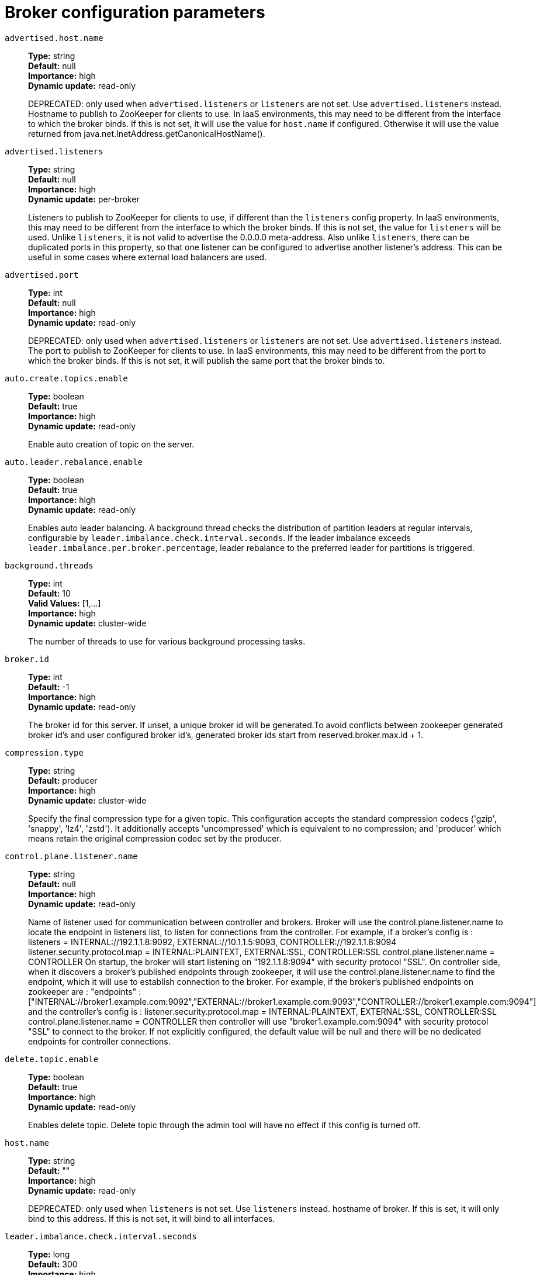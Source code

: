 // Module included in the following assemblies:
//
// assembly-overview.adoc
//
// THIS FILE IS AUTO-GENERATED. DO NOT EDIT BY HAND
// Run "make clean buildall" to regenerate.

[id='broker-configuration-parameters-{context}']
= Broker configuration parameters

`advertised.host.name`::
*Type:* string +
*Default:* null +
*Importance:* high +
*Dynamic update:* read-only +
+
DEPRECATED: only used when `advertised.listeners` or `listeners` are not set. Use `advertised.listeners` instead. 
Hostname to publish to ZooKeeper for clients to use. In IaaS environments, this may need to be different from the interface to which the broker binds. If this is not set, it will use the value for `host.name` if configured. Otherwise it will use the value returned from java.net.InetAddress.getCanonicalHostName().

`advertised.listeners`::
*Type:* string +
*Default:* null +
*Importance:* high +
*Dynamic update:* per-broker +
+
Listeners to publish to ZooKeeper for clients to use, if different than the `listeners` config property. In IaaS environments, this may need to be different from the interface to which the broker binds. If this is not set, the value for `listeners` will be used. Unlike `listeners`, it is not valid to advertise the 0.0.0.0 meta-address.
 Also unlike `listeners`, there can be duplicated ports in this property, so that one listener can be configured to advertise another listener's address. This can be useful in some cases where external load balancers are used.

`advertised.port`::
*Type:* int +
*Default:* null +
*Importance:* high +
*Dynamic update:* read-only +
+
DEPRECATED: only used when `advertised.listeners` or `listeners` are not set. Use `advertised.listeners` instead. 
The port to publish to ZooKeeper for clients to use. In IaaS environments, this may need to be different from the port to which the broker binds. If this is not set, it will publish the same port that the broker binds to.

`auto.create.topics.enable`::
*Type:* boolean +
*Default:* true +
*Importance:* high +
*Dynamic update:* read-only +
+
Enable auto creation of topic on the server.

`auto.leader.rebalance.enable`::
*Type:* boolean +
*Default:* true +
*Importance:* high +
*Dynamic update:* read-only +
+
Enables auto leader balancing. A background thread checks the distribution of partition leaders at regular intervals, configurable by `leader.imbalance.check.interval.seconds`. If the leader imbalance exceeds `leader.imbalance.per.broker.percentage`, leader rebalance to the preferred leader for partitions is triggered.

`background.threads`::
*Type:* int +
*Default:* 10 +
*Valid Values:* [1,...] +
*Importance:* high +
*Dynamic update:* cluster-wide +
+
The number of threads to use for various background processing tasks.

`broker.id`::
*Type:* int +
*Default:* -1 +
*Importance:* high +
*Dynamic update:* read-only +
+
The broker id for this server. If unset, a unique broker id will be generated.To avoid conflicts between zookeeper generated broker id's and user configured broker id's, generated broker ids start from reserved.broker.max.id + 1.

`compression.type`::
*Type:* string +
*Default:* producer +
*Importance:* high +
*Dynamic update:* cluster-wide +
+
Specify the final compression type for a given topic. This configuration accepts the standard compression codecs ('gzip', 'snappy', 'lz4', 'zstd'). It additionally accepts 'uncompressed' which is equivalent to no compression; and 'producer' which means retain the original compression codec set by the producer.

`control.plane.listener.name`::
*Type:* string +
*Default:* null +
*Importance:* high +
*Dynamic update:* read-only +
+
Name of listener used for communication between controller and brokers. Broker will use the control.plane.listener.name to locate the endpoint in listeners list, to listen for connections from the controller. For example, if a broker's config is :
listeners = INTERNAL://192.1.1.8:9092, EXTERNAL://10.1.1.5:9093, CONTROLLER://192.1.1.8:9094
listener.security.protocol.map = INTERNAL:PLAINTEXT, EXTERNAL:SSL, CONTROLLER:SSL
control.plane.listener.name = CONTROLLER
On startup, the broker will start listening on "192.1.1.8:9094" with security protocol "SSL".
On controller side, when it discovers a broker's published endpoints through zookeeper, it will use the control.plane.listener.name to find the endpoint, which it will use to establish connection to the broker.
For example, if the broker's published endpoints on zookeeper are :
"endpoints" : ["INTERNAL://broker1.example.com:9092","EXTERNAL://broker1.example.com:9093","CONTROLLER://broker1.example.com:9094"]
 and the controller's config is :
listener.security.protocol.map = INTERNAL:PLAINTEXT, EXTERNAL:SSL, CONTROLLER:SSL
control.plane.listener.name = CONTROLLER
then controller will use "broker1.example.com:9094" with security protocol "SSL" to connect to the broker.
If not explicitly configured, the default value will be null and there will be no dedicated endpoints for controller connections.

`delete.topic.enable`::
*Type:* boolean +
*Default:* true +
*Importance:* high +
*Dynamic update:* read-only +
+
Enables delete topic. Delete topic through the admin tool will have no effect if this config is turned off.

`host.name`::
*Type:* string +
*Default:* "" +
*Importance:* high +
*Dynamic update:* read-only +
+
DEPRECATED: only used when `listeners` is not set. Use `listeners` instead. 
hostname of broker. If this is set, it will only bind to this address. If this is not set, it will bind to all interfaces.

`leader.imbalance.check.interval.seconds`::
*Type:* long +
*Default:* 300 +
*Importance:* high +
*Dynamic update:* read-only +
+
The frequency with which the partition rebalance check is triggered by the controller.

`leader.imbalance.per.broker.percentage`::
*Type:* int +
*Default:* 10 +
*Importance:* high +
*Dynamic update:* read-only +
+
The ratio of leader imbalance allowed per broker. The controller would trigger a leader balance if it goes above this value per broker. The value is specified in percentage.

`listeners`::
*Type:* string +
*Default:* null +
*Importance:* high +
*Dynamic update:* per-broker +
+
Listener List - Comma-separated list of URIs we will listen on and the listener names. If the listener name is not a security protocol, `listener.security.protocol.map` must also be set.
 Listener names and port numbers must be unique.
 Specify hostname as 0.0.0.0 to bind to all interfaces.
 Leave hostname empty to bind to default interface.
 Examples of legal listener lists:
 PLAINTEXT://myhost:9092,SSL://:9091
 CLIENT://0.0.0.0:9092,REPLICATION://localhost:9093.

`log.dir`::
*Type:* string +
*Default:* /tmp/kafka-logs +
*Importance:* high +
*Dynamic update:* read-only +
+
The directory in which the log data is kept (supplemental for log.dirs property).

`log.dirs`::
*Type:* string +
*Default:* null +
*Importance:* high +
*Dynamic update:* read-only +
+
The directories in which the log data is kept. If not set, the value in log.dir is used.

`log.flush.interval.messages`::
*Type:* long +
*Default:* 9223372036854775807 +
*Valid Values:* [1,...] +
*Importance:* high +
*Dynamic update:* cluster-wide +
+
The number of messages accumulated on a log partition before messages are flushed to disk.

`log.flush.interval.ms`::
*Type:* long +
*Default:* null +
*Importance:* high +
*Dynamic update:* cluster-wide +
+
The maximum time in ms that a message in any topic is kept in memory before flushed to disk. If not set, the value in log.flush.scheduler.interval.ms is used.

`log.flush.offset.checkpoint.interval.ms`::
*Type:* int +
*Default:* 60000 (1 minute) +
*Valid Values:* [0,...] +
*Importance:* high +
*Dynamic update:* read-only +
+
The frequency with which we update the persistent record of the last flush which acts as the log recovery point.

`log.flush.scheduler.interval.ms`::
*Type:* long +
*Default:* 9223372036854775807 +
*Importance:* high +
*Dynamic update:* read-only +
+
The frequency in ms that the log flusher checks whether any log needs to be flushed to disk.

`log.flush.start.offset.checkpoint.interval.ms`::
*Type:* int +
*Default:* 60000 (1 minute) +
*Valid Values:* [0,...] +
*Importance:* high +
*Dynamic update:* read-only +
+
The frequency with which we update the persistent record of log start offset.

`log.retention.bytes`::
*Type:* long +
*Default:* -1 +
*Importance:* high +
*Dynamic update:* cluster-wide +
+
The maximum size of the log before deleting it.

`log.retention.hours`::
*Type:* int +
*Default:* 168 +
*Importance:* high +
*Dynamic update:* read-only +
+
The number of hours to keep a log file before deleting it (in hours), tertiary to log.retention.ms property.

`log.retention.minutes`::
*Type:* int +
*Default:* null +
*Importance:* high +
*Dynamic update:* read-only +
+
The number of minutes to keep a log file before deleting it (in minutes), secondary to log.retention.ms property. If not set, the value in log.retention.hours is used.

`log.retention.ms`::
*Type:* long +
*Default:* null +
*Importance:* high +
*Dynamic update:* cluster-wide +
+
The number of milliseconds to keep a log file before deleting it (in milliseconds), If not set, the value in log.retention.minutes is used. If set to -1, no time limit is applied.

`log.roll.hours`::
*Type:* int +
*Default:* 168 +
*Valid Values:* [1,...] +
*Importance:* high +
*Dynamic update:* read-only +
+
The maximum time before a new log segment is rolled out (in hours), secondary to log.roll.ms property.

`log.roll.jitter.hours`::
*Type:* int +
*Default:* 0 +
*Valid Values:* [0,...] +
*Importance:* high +
*Dynamic update:* read-only +
+
The maximum jitter to subtract from logRollTimeMillis (in hours), secondary to log.roll.jitter.ms property.

`log.roll.jitter.ms`::
*Type:* long +
*Default:* null +
*Importance:* high +
*Dynamic update:* cluster-wide +
+
The maximum jitter to subtract from logRollTimeMillis (in milliseconds). If not set, the value in log.roll.jitter.hours is used.

`log.roll.ms`::
*Type:* long +
*Default:* null +
*Importance:* high +
*Dynamic update:* cluster-wide +
+
The maximum time before a new log segment is rolled out (in milliseconds). If not set, the value in log.roll.hours is used.

`log.segment.bytes`::
*Type:* int +
*Default:* 1073741824 (1 gibibyte) +
*Valid Values:* [14,...] +
*Importance:* high +
*Dynamic update:* cluster-wide +
+
The maximum size of a single log file.

`log.segment.delete.delay.ms`::
*Type:* long +
*Default:* 60000 (1 minute) +
*Valid Values:* [0,...] +
*Importance:* high +
*Dynamic update:* cluster-wide +
+
The amount of time to wait before deleting a file from the filesystem.

`message.max.bytes`::
*Type:* int +
*Default:* 1048588 +
*Valid Values:* [0,...] +
*Importance:* high +
*Dynamic update:* cluster-wide +
+
The largest record batch size allowed by Kafka (after compression if compression is enabled). If this is increased and there are consumers older than 0.10.2, the consumers' fetch size must also be increased so that they can fetch record batches this large. In the latest message format version, records are always grouped into batches for efficiency. In previous message format versions, uncompressed records are not grouped into batches and this limit only applies to a single record in that case.This can be set per topic with the topic level `max.message.bytes` config.

`min.insync.replicas`::
*Type:* int +
*Default:* 1 +
*Valid Values:* [1,...] +
*Importance:* high +
*Dynamic update:* cluster-wide +
+
When a producer sets acks to "all" (or "-1"), min.insync.replicas specifies the minimum number of replicas that must acknowledge a write for the write to be considered successful. If this minimum cannot be met, then the producer will raise an exception (either NotEnoughReplicas or NotEnoughReplicasAfterAppend).
When used together, min.insync.replicas and acks allow you to enforce greater durability guarantees. A typical scenario would be to create a topic with a replication factor of 3, set min.insync.replicas to 2, and produce with acks of "all". This will ensure that the producer raises an exception if a majority of replicas do not receive a write.

`num.io.threads`::
*Type:* int +
*Default:* 8 +
*Valid Values:* [1,...] +
*Importance:* high +
*Dynamic update:* cluster-wide +
+
The number of threads that the server uses for processing requests, which may include disk I/O.

`num.network.threads`::
*Type:* int +
*Default:* 3 +
*Valid Values:* [1,...] +
*Importance:* high +
*Dynamic update:* cluster-wide +
+
The number of threads that the server uses for receiving requests from the network and sending responses to the network.

`num.recovery.threads.per.data.dir`::
*Type:* int +
*Default:* 1 +
*Valid Values:* [1,...] +
*Importance:* high +
*Dynamic update:* cluster-wide +
+
The number of threads per data directory to be used for log recovery at startup and flushing at shutdown.

`num.replica.alter.log.dirs.threads`::
*Type:* int +
*Default:* null +
*Importance:* high +
*Dynamic update:* read-only +
+
The number of threads that can move replicas between log directories, which may include disk I/O.

`num.replica.fetchers`::
*Type:* int +
*Default:* 1 +
*Importance:* high +
*Dynamic update:* cluster-wide +
+
Number of fetcher threads used to replicate messages from a source broker. Increasing this value can increase the degree of I/O parallelism in the follower broker.

`offset.metadata.max.bytes`::
*Type:* int +
*Default:* 4096 (4 kibibytes) +
*Importance:* high +
*Dynamic update:* read-only +
+
The maximum size for a metadata entry associated with an offset commit.

`offsets.commit.required.acks`::
*Type:* short +
*Default:* -1 +
*Importance:* high +
*Dynamic update:* read-only +
+
The required acks before the commit can be accepted. In general, the default (-1) should not be overridden.

`offsets.commit.timeout.ms`::
*Type:* int +
*Default:* 5000 (5 seconds) +
*Valid Values:* [1,...] +
*Importance:* high +
*Dynamic update:* read-only +
+
Offset commit will be delayed until all replicas for the offsets topic receive the commit or this timeout is reached. This is similar to the producer request timeout.

`offsets.load.buffer.size`::
*Type:* int +
*Default:* 5242880 +
*Valid Values:* [1,...] +
*Importance:* high +
*Dynamic update:* read-only +
+
Batch size for reading from the offsets segments when loading offsets into the cache (soft-limit, overridden if records are too large).

`offsets.retention.check.interval.ms`::
*Type:* long +
*Default:* 600000 (10 minutes) +
*Valid Values:* [1,...] +
*Importance:* high +
*Dynamic update:* read-only +
+
Frequency at which to check for stale offsets.

`offsets.retention.minutes`::
*Type:* int +
*Default:* 10080 +
*Valid Values:* [1,...] +
*Importance:* high +
*Dynamic update:* read-only +
+
After a consumer group loses all its consumers (i.e. becomes empty) its offsets will be kept for this retention period before getting discarded. For standalone consumers (using manual assignment), offsets will be expired after the time of last commit plus this retention period.

`offsets.topic.compression.codec`::
*Type:* int +
*Default:* 0 +
*Importance:* high +
*Dynamic update:* read-only +
+
Compression codec for the offsets topic - compression may be used to achieve "atomic" commits.

`offsets.topic.num.partitions`::
*Type:* int +
*Default:* 50 +
*Valid Values:* [1,...] +
*Importance:* high +
*Dynamic update:* read-only +
+
The number of partitions for the offset commit topic (should not change after deployment).

`offsets.topic.replication.factor`::
*Type:* short +
*Default:* 3 +
*Valid Values:* [1,...] +
*Importance:* high +
*Dynamic update:* read-only +
+
The replication factor for the offsets topic (set higher to ensure availability). Internal topic creation will fail until the cluster size meets this replication factor requirement.

`offsets.topic.segment.bytes`::
*Type:* int +
*Default:* 104857600 (100 mebibytes) +
*Valid Values:* [1,...] +
*Importance:* high +
*Dynamic update:* read-only +
+
The offsets topic segment bytes should be kept relatively small in order to facilitate faster log compaction and cache loads.

`port`::
*Type:* int +
*Default:* 9092 +
*Importance:* high +
*Dynamic update:* read-only +
+
DEPRECATED: only used when `listeners` is not set. Use `listeners` instead. 
the port to listen and accept connections on.

`queued.max.requests`::
*Type:* int +
*Default:* 500 +
*Valid Values:* [1,...] +
*Importance:* high +
*Dynamic update:* read-only +
+
The number of queued requests allowed for data-plane, before blocking the network threads.

`quota.consumer.default`::
*Type:* long +
*Default:* 9223372036854775807 +
*Valid Values:* [1,...] +
*Importance:* high +
*Dynamic update:* read-only +
+
DEPRECATED: Used only when dynamic default quotas are not configured for <user, <client-id> or <user, client-id> in Zookeeper. Any consumer distinguished by clientId/consumer group will get throttled if it fetches more bytes than this value per-second.

`quota.producer.default`::
*Type:* long +
*Default:* 9223372036854775807 +
*Valid Values:* [1,...] +
*Importance:* high +
*Dynamic update:* read-only +
+
DEPRECATED: Used only when dynamic default quotas are not configured for <user>, <client-id> or <user, client-id> in Zookeeper. Any producer distinguished by clientId will get throttled if it produces more bytes than this value per-second.

`replica.fetch.min.bytes`::
*Type:* int +
*Default:* 1 +
*Importance:* high +
*Dynamic update:* read-only +
+
Minimum bytes expected for each fetch response. If not enough bytes, wait up to `replica.fetch.wait.max.ms` (broker config).

`replica.fetch.wait.max.ms`::
*Type:* int +
*Default:* 500 +
*Importance:* high +
*Dynamic update:* read-only +
+
max wait time for each fetcher request issued by follower replicas. This value should always be less than the replica.lag.time.max.ms at all times to prevent frequent shrinking of ISR for low throughput topics.

`replica.high.watermark.checkpoint.interval.ms`::
*Type:* long +
*Default:* 5000 (5 seconds) +
*Importance:* high +
*Dynamic update:* read-only +
+
The frequency with which the high watermark is saved out to disk.

`replica.lag.time.max.ms`::
*Type:* long +
*Default:* 30000 (30 seconds) +
*Importance:* high +
*Dynamic update:* read-only +
+
If a follower hasn't sent any fetch requests or hasn't consumed up to the leaders log end offset for at least this time, the leader will remove the follower from isr.

`replica.socket.receive.buffer.bytes`::
*Type:* int +
*Default:* 65536 (64 kibibytes) +
*Importance:* high +
*Dynamic update:* read-only +
+
The socket receive buffer for network requests.

`replica.socket.timeout.ms`::
*Type:* int +
*Default:* 30000 (30 seconds) +
*Importance:* high +
*Dynamic update:* read-only +
+
The socket timeout for network requests. Its value should be at least replica.fetch.wait.max.ms.

`request.timeout.ms`::
*Type:* int +
*Default:* 30000 (30 seconds) +
*Importance:* high +
*Dynamic update:* read-only +
+
The configuration controls the maximum amount of time the client will wait for the response of a request. If the response is not received before the timeout elapses the client will resend the request if necessary or fail the request if retries are exhausted.

`socket.receive.buffer.bytes`::
*Type:* int +
*Default:* 102400 (100 kibibytes) +
*Importance:* high +
*Dynamic update:* read-only +
+
The SO_RCVBUF buffer of the socket server sockets. If the value is -1, the OS default will be used.

`socket.request.max.bytes`::
*Type:* int +
*Default:* 104857600 (100 mebibytes) +
*Valid Values:* [1,...] +
*Importance:* high +
*Dynamic update:* read-only +
+
The maximum number of bytes in a socket request.

`socket.send.buffer.bytes`::
*Type:* int +
*Default:* 102400 (100 kibibytes) +
*Importance:* high +
*Dynamic update:* read-only +
+
The SO_SNDBUF buffer of the socket server sockets. If the value is -1, the OS default will be used.

`transaction.max.timeout.ms`::
*Type:* int +
*Default:* 900000 (15 minutes) +
*Valid Values:* [1,...] +
*Importance:* high +
*Dynamic update:* read-only +
+
The maximum allowed timeout for transactions. If a client’s requested transaction time exceed this, then the broker will return an error in InitProducerIdRequest. This prevents a client from too large of a timeout, which can stall consumers reading from topics included in the transaction.

`transaction.state.log.load.buffer.size`::
*Type:* int +
*Default:* 5242880 +
*Valid Values:* [1,...] +
*Importance:* high +
*Dynamic update:* read-only +
+
Batch size for reading from the transaction log segments when loading producer ids and transactions into the cache (soft-limit, overridden if records are too large).

`transaction.state.log.min.isr`::
*Type:* int +
*Default:* 2 +
*Valid Values:* [1,...] +
*Importance:* high +
*Dynamic update:* read-only +
+
Overridden min.insync.replicas config for the transaction topic.

`transaction.state.log.num.partitions`::
*Type:* int +
*Default:* 50 +
*Valid Values:* [1,...] +
*Importance:* high +
*Dynamic update:* read-only +
+
The number of partitions for the transaction topic (should not change after deployment).

`transaction.state.log.replication.factor`::
*Type:* short +
*Default:* 3 +
*Valid Values:* [1,...] +
*Importance:* high +
*Dynamic update:* read-only +
+
The replication factor for the transaction topic (set higher to ensure availability). Internal topic creation will fail until the cluster size meets this replication factor requirement.

`transaction.state.log.segment.bytes`::
*Type:* int +
*Default:* 104857600 (100 mebibytes) +
*Valid Values:* [1,...] +
*Importance:* high +
*Dynamic update:* read-only +
+
The transaction topic segment bytes should be kept relatively small in order to facilitate faster log compaction and cache loads.

`transactional.id.expiration.ms`::
*Type:* int +
*Default:* 604800000 (7 days) +
*Valid Values:* [1,...] +
*Importance:* high +
*Dynamic update:* read-only +
+
The time in ms that the transaction coordinator will wait without receiving any transaction status updates for the current transaction before expiring its transactional id. This setting also influences producer id expiration - producer ids are expired once this time has elapsed after the last write with the given producer id. Note that producer ids may expire sooner if the last write from the producer id is deleted due to the topic's retention settings.

`unclean.leader.election.enable`::
*Type:* boolean +
*Default:* false +
*Importance:* high +
*Dynamic update:* cluster-wide +
+
Indicates whether to enable replicas not in the ISR set to be elected as leader as a last resort, even though doing so may result in data loss.

`zookeeper.connect`::
*Type:* string +
*Default:* null +
*Importance:* high +
*Dynamic update:* read-only +
+
Specifies the ZooKeeper connection string in the form `hostname:port` where host and port are the host and port of a ZooKeeper server. To allow connecting through other ZooKeeper nodes when that ZooKeeper machine is down you can also specify multiple hosts in the form `hostname1:port1,hostname2:port2,hostname3:port3`.
The server can also have a ZooKeeper chroot path as part of its ZooKeeper connection string which puts its data under some path in the global ZooKeeper namespace. For example to give a chroot path of `/chroot/path` you would give the connection string as `hostname1:port1,hostname2:port2,hostname3:port3/chroot/path`.

`zookeeper.connection.timeout.ms`::
*Type:* int +
*Default:* null +
*Importance:* high +
*Dynamic update:* read-only +
+
The max time that the client waits to establish a connection to zookeeper. If not set, the value in zookeeper.session.timeout.ms is used.

`zookeeper.max.in.flight.requests`::
*Type:* int +
*Default:* 10 +
*Valid Values:* [1,...] +
*Importance:* high +
*Dynamic update:* read-only +
+
The maximum number of unacknowledged requests the client will send to Zookeeper before blocking.

`zookeeper.session.timeout.ms`::
*Type:* int +
*Default:* 18000 (18 seconds) +
*Importance:* high +
*Dynamic update:* read-only +
+
Zookeeper session timeout.

`zookeeper.set.acl`::
*Type:* boolean +
*Default:* false +
*Importance:* high +
*Dynamic update:* read-only +
+
Set client to use secure ACLs.

`broker.id.generation.enable`::
*Type:* boolean +
*Default:* true +
*Importance:* medium +
*Dynamic update:* read-only +
+
Enable automatic broker id generation on the server. When enabled the value configured for reserved.broker.max.id should be reviewed.

`broker.rack`::
*Type:* string +
*Default:* null +
*Importance:* medium +
*Dynamic update:* read-only +
+
Rack of the broker. This will be used in rack aware replication assignment for fault tolerance. Examples: `RACK1`, `us-east-1d`.

`connections.max.idle.ms`::
*Type:* long +
*Default:* 600000 (10 minutes) +
*Importance:* medium +
*Dynamic update:* read-only +
+
Idle connections timeout: the server socket processor threads close the connections that idle more than this.

`connections.max.reauth.ms`::
*Type:* long +
*Default:* 0 +
*Importance:* medium +
*Dynamic update:* read-only +
+
When explicitly set to a positive number (the default is 0, not a positive number), a session lifetime that will not exceed the configured value will be communicated to v2.2.0 or later clients when they authenticate. The broker will disconnect any such connection that is not re-authenticated within the session lifetime and that is then subsequently used for any purpose other than re-authentication. Configuration names can optionally be prefixed with listener prefix and SASL mechanism name in lower-case. For example, listener.name.sasl_ssl.oauthbearer.connections.max.reauth.ms=3600000.

`controlled.shutdown.enable`::
*Type:* boolean +
*Default:* true +
*Importance:* medium +
*Dynamic update:* read-only +
+
Enable controlled shutdown of the server.

`controlled.shutdown.max.retries`::
*Type:* int +
*Default:* 3 +
*Importance:* medium +
*Dynamic update:* read-only +
+
Controlled shutdown can fail for multiple reasons. This determines the number of retries when such failure happens.

`controlled.shutdown.retry.backoff.ms`::
*Type:* long +
*Default:* 5000 (5 seconds) +
*Importance:* medium +
*Dynamic update:* read-only +
+
Before each retry, the system needs time to recover from the state that caused the previous failure (Controller fail over, replica lag etc). This config determines the amount of time to wait before retrying.

`controller.socket.timeout.ms`::
*Type:* int +
*Default:* 30000 (30 seconds) +
*Importance:* medium +
*Dynamic update:* read-only +
+
The socket timeout for controller-to-broker channels.

`default.replication.factor`::
*Type:* int +
*Default:* 1 +
*Importance:* medium +
*Dynamic update:* read-only +
+
default replication factors for automatically created topics.

`delegation.token.expiry.time.ms`::
*Type:* long +
*Default:* 86400000 (1 day) +
*Valid Values:* [1,...] +
*Importance:* medium +
*Dynamic update:* read-only +
+
The token validity time in miliseconds before the token needs to be renewed. Default value 1 day.

`delegation.token.master.key`::
*Type:* password +
*Default:* null +
*Importance:* medium +
*Dynamic update:* read-only +
+
DEPRECATED: An alias for delegation.token.secret.key, which should be used instead of this config.

`delegation.token.max.lifetime.ms`::
*Type:* long +
*Default:* 604800000 (7 days) +
*Valid Values:* [1,...] +
*Importance:* medium +
*Dynamic update:* read-only +
+
The token has a maximum lifetime beyond which it cannot be renewed anymore. Default value 7 days.

`delegation.token.secret.key`::
*Type:* password +
*Default:* null +
*Importance:* medium +
*Dynamic update:* read-only +
+
Secret key to generate and verify delegation tokens. The same key must be configured across all the brokers.  If the key is not set or set to empty string, brokers will disable the delegation token support.

`delete.records.purgatory.purge.interval.requests`::
*Type:* int +
*Default:* 1 +
*Importance:* medium +
*Dynamic update:* read-only +
+
The purge interval (in number of requests) of the delete records request purgatory.

`fetch.max.bytes`::
*Type:* int +
*Default:* 57671680 (55 mebibytes) +
*Valid Values:* [1024,...] +
*Importance:* medium +
*Dynamic update:* read-only +
+
The maximum number of bytes we will return for a fetch request. Must be at least 1024.

`fetch.purgatory.purge.interval.requests`::
*Type:* int +
*Default:* 1000 +
*Importance:* medium +
*Dynamic update:* read-only +
+
The purge interval (in number of requests) of the fetch request purgatory.

`group.initial.rebalance.delay.ms`::
*Type:* int +
*Default:* 3000 (3 seconds) +
*Importance:* medium +
*Dynamic update:* read-only +
+
The amount of time the group coordinator will wait for more consumers to join a new group before performing the first rebalance. A longer delay means potentially fewer rebalances, but increases the time until processing begins.

`group.max.session.timeout.ms`::
*Type:* int +
*Default:* 1800000 (30 minutes) +
*Importance:* medium +
*Dynamic update:* read-only +
+
The maximum allowed session timeout for registered consumers. Longer timeouts give consumers more time to process messages in between heartbeats at the cost of a longer time to detect failures.

`group.max.size`::
*Type:* int +
*Default:* 2147483647 +
*Valid Values:* [1,...] +
*Importance:* medium +
*Dynamic update:* read-only +
+
The maximum number of consumers that a single consumer group can accommodate.

`group.min.session.timeout.ms`::
*Type:* int +
*Default:* 6000 (6 seconds) +
*Importance:* medium +
*Dynamic update:* read-only +
+
The minimum allowed session timeout for registered consumers. Shorter timeouts result in quicker failure detection at the cost of more frequent consumer heartbeating, which can overwhelm broker resources.

`inter.broker.listener.name`::
*Type:* string +
*Default:* null +
*Importance:* medium +
*Dynamic update:* read-only +
+
Name of listener used for communication between brokers. If this is unset, the listener name is defined by security.inter.broker.protocol. It is an error to set this and security.inter.broker.protocol properties at the same time.

`inter.broker.protocol.version`::
*Type:* string +
*Default:* 2.8-IV1 +
*Valid Values:* [0.8.0, 0.8.1, 0.8.2, 0.9.0, 0.10.0-IV0, 0.10.0-IV1, 0.10.1-IV0, 0.10.1-IV1, 0.10.1-IV2, 0.10.2-IV0, 0.11.0-IV0, 0.11.0-IV1, 0.11.0-IV2, 1.0-IV0, 1.1-IV0, 2.0-IV0, 2.0-IV1, 2.1-IV0, 2.1-IV1, 2.1-IV2, 2.2-IV0, 2.2-IV1, 2.3-IV0, 2.3-IV1, 2.4-IV0, 2.4-IV1, 2.5-IV0, 2.6-IV0, 2.7-IV0, 2.7-IV1, 2.7-IV2, 2.8-IV0, 2.8-IV1] +
*Importance:* medium +
*Dynamic update:* read-only +
+
Specify which version of the inter-broker protocol will be used.
 This is typically bumped after all brokers were upgraded to a new version.
 Example of some valid values are: 0.8.0, 0.8.1, 0.8.1.1, 0.8.2, 0.8.2.0, 0.8.2.1, 0.9.0.0, 0.9.0.1 Check ApiVersion for the full list.

`log.cleaner.backoff.ms`::
*Type:* long +
*Default:* 15000 (15 seconds) +
*Valid Values:* [0,...] +
*Importance:* medium +
*Dynamic update:* cluster-wide +
+
The amount of time to sleep when there are no logs to clean.

`log.cleaner.dedupe.buffer.size`::
*Type:* long +
*Default:* 134217728 +
*Importance:* medium +
*Dynamic update:* cluster-wide +
+
The total memory used for log deduplication across all cleaner threads.

`log.cleaner.delete.retention.ms`::
*Type:* long +
*Default:* 86400000 (1 day) +
*Importance:* medium +
*Dynamic update:* cluster-wide +
+
How long are delete records retained?

`log.cleaner.enable`::
*Type:* boolean +
*Default:* true +
*Importance:* medium +
*Dynamic update:* read-only +
+
Enable the log cleaner process to run on the server. Should be enabled if using any topics with a cleanup.policy=compact including the internal offsets topic. If disabled those topics will not be compacted and continually grow in size.

`log.cleaner.io.buffer.load.factor`::
*Type:* double +
*Default:* 0.9 +
*Importance:* medium +
*Dynamic update:* cluster-wide +
+
Log cleaner dedupe buffer load factor. The percentage full the dedupe buffer can become. A higher value will allow more log to be cleaned at once but will lead to more hash collisions.

`log.cleaner.io.buffer.size`::
*Type:* int +
*Default:* 524288 +
*Valid Values:* [0,...] +
*Importance:* medium +
*Dynamic update:* cluster-wide +
+
The total memory used for log cleaner I/O buffers across all cleaner threads.

`log.cleaner.io.max.bytes.per.second`::
*Type:* double +
*Default:* 1.7976931348623157E308 +
*Importance:* medium +
*Dynamic update:* cluster-wide +
+
The log cleaner will be throttled so that the sum of its read and write i/o will be less than this value on average.

`log.cleaner.max.compaction.lag.ms`::
*Type:* long +
*Default:* 9223372036854775807 +
*Importance:* medium +
*Dynamic update:* cluster-wide +
+
The maximum time a message will remain ineligible for compaction in the log. Only applicable for logs that are being compacted.

`log.cleaner.min.cleanable.ratio`::
*Type:* double +
*Default:* 0.5 +
*Importance:* medium +
*Dynamic update:* cluster-wide +
+
The minimum ratio of dirty log to total log for a log to eligible for cleaning. If the log.cleaner.max.compaction.lag.ms or the log.cleaner.min.compaction.lag.ms configurations are also specified, then the log compactor considers the log eligible for compaction as soon as either: (i) the dirty ratio threshold has been met and the log has had dirty (uncompacted) records for at least the log.cleaner.min.compaction.lag.ms duration, or (ii) if the log has had dirty (uncompacted) records for at most the log.cleaner.max.compaction.lag.ms period.

`log.cleaner.min.compaction.lag.ms`::
*Type:* long +
*Default:* 0 +
*Importance:* medium +
*Dynamic update:* cluster-wide +
+
The minimum time a message will remain uncompacted in the log. Only applicable for logs that are being compacted.

`log.cleaner.threads`::
*Type:* int +
*Default:* 1 +
*Valid Values:* [0,...] +
*Importance:* medium +
*Dynamic update:* cluster-wide +
+
The number of background threads to use for log cleaning.

`log.cleanup.policy`::
*Type:* list +
*Default:* delete +
*Valid Values:* [compact, delete] +
*Importance:* medium +
*Dynamic update:* cluster-wide +
+
The default cleanup policy for segments beyond the retention window. A comma separated list of valid policies. Valid policies are: "delete" and "compact".

`log.index.interval.bytes`::
*Type:* int +
*Default:* 4096 (4 kibibytes) +
*Valid Values:* [0,...] +
*Importance:* medium +
*Dynamic update:* cluster-wide +
+
The interval with which we add an entry to the offset index.

`log.index.size.max.bytes`::
*Type:* int +
*Default:* 10485760 (10 mebibytes) +
*Valid Values:* [4,...] +
*Importance:* medium +
*Dynamic update:* cluster-wide +
+
The maximum size in bytes of the offset index.

`log.message.format.version`::
*Type:* string +
*Default:* 2.8-IV1 +
*Valid Values:* [0.8.0, 0.8.1, 0.8.2, 0.9.0, 0.10.0-IV0, 0.10.0-IV1, 0.10.1-IV0, 0.10.1-IV1, 0.10.1-IV2, 0.10.2-IV0, 0.11.0-IV0, 0.11.0-IV1, 0.11.0-IV2, 1.0-IV0, 1.1-IV0, 2.0-IV0, 2.0-IV1, 2.1-IV0, 2.1-IV1, 2.1-IV2, 2.2-IV0, 2.2-IV1, 2.3-IV0, 2.3-IV1, 2.4-IV0, 2.4-IV1, 2.5-IV0, 2.6-IV0, 2.7-IV0, 2.7-IV1, 2.7-IV2, 2.8-IV0, 2.8-IV1] +
*Importance:* medium +
*Dynamic update:* read-only +
+
Specify the message format version the broker will use to append messages to the logs. The value should be a valid ApiVersion. Some examples are: 0.8.2, 0.9.0.0, 0.10.0, check ApiVersion for more details. By setting a particular message format version, the user is certifying that all the existing messages on disk are smaller or equal than the specified version. Setting this value incorrectly will cause consumers with older versions to break as they will receive messages with a format that they don't understand.

`log.message.timestamp.difference.max.ms`::
*Type:* long +
*Default:* 9223372036854775807 +
*Importance:* medium +
*Dynamic update:* cluster-wide +
+
The maximum difference allowed between the timestamp when a broker receives a message and the timestamp specified in the message. If log.message.timestamp.type=CreateTime, a message will be rejected if the difference in timestamp exceeds this threshold. This configuration is ignored if log.message.timestamp.type=LogAppendTime.The maximum timestamp difference allowed should be no greater than log.retention.ms to avoid unnecessarily frequent log rolling.

`log.message.timestamp.type`::
*Type:* string +
*Default:* CreateTime +
*Valid Values:* [CreateTime, LogAppendTime] +
*Importance:* medium +
*Dynamic update:* cluster-wide +
+
Define whether the timestamp in the message is message create time or log append time. The value should be either `CreateTime` or `LogAppendTime`.

`log.preallocate`::
*Type:* boolean +
*Default:* false +
*Importance:* medium +
*Dynamic update:* cluster-wide +
+
Should pre allocate file when create new segment? If you are using Kafka on Windows, you probably need to set it to true.

`log.retention.check.interval.ms`::
*Type:* long +
*Default:* 300000 (5 minutes) +
*Valid Values:* [1,...] +
*Importance:* medium +
*Dynamic update:* read-only +
+
The frequency in milliseconds that the log cleaner checks whether any log is eligible for deletion.

`max.connection.creation.rate`::
*Type:* int +
*Default:* 2147483647 +
*Valid Values:* [0,...] +
*Importance:* medium +
*Dynamic update:* cluster-wide +
+
The maximum connection creation rate we allow in the broker at any time. Listener-level limits may also be configured by prefixing the config name with the listener prefix, for example, `listener.name.internal.max.connection.creation.rate`.Broker-wide connection rate limit should be configured based on broker capacity while listener limits should be configured based on application requirements. New connections will be throttled if either the listener or the broker limit is reached, with the exception of inter-broker listener. Connections on the inter-broker listener will be throttled only when the listener-level rate limit is reached.

`max.connections`::
*Type:* int +
*Default:* 2147483647 +
*Valid Values:* [0,...] +
*Importance:* medium +
*Dynamic update:* cluster-wide +
+
The maximum number of connections we allow in the broker at any time. This limit is applied in addition to any per-ip limits configured using max.connections.per.ip. Listener-level limits may also be configured by prefixing the config name with the listener prefix, for example, `listener.name.internal.max.connections`. Broker-wide limit should be configured based on broker capacity while listener limits should be configured based on application requirements. New connections are blocked if either the listener or broker limit is reached. Connections on the inter-broker listener are permitted even if broker-wide limit is reached. The least recently used connection on another listener will be closed in this case.

`max.connections.per.ip`::
*Type:* int +
*Default:* 2147483647 +
*Valid Values:* [0,...] +
*Importance:* medium +
*Dynamic update:* cluster-wide +
+
The maximum number of connections we allow from each ip address. This can be set to 0 if there are overrides configured using max.connections.per.ip.overrides property. New connections from the ip address are dropped if the limit is reached.

`max.connections.per.ip.overrides`::
*Type:* string +
*Default:* "" +
*Importance:* medium +
*Dynamic update:* cluster-wide +
+
A comma-separated list of per-ip or hostname overrides to the default maximum number of connections. An example value is "hostName:100,127.0.0.1:200".

`max.incremental.fetch.session.cache.slots`::
*Type:* int +
*Default:* 1000 +
*Valid Values:* [0,...] +
*Importance:* medium +
*Dynamic update:* read-only +
+
The maximum number of incremental fetch sessions that we will maintain.

`num.partitions`::
*Type:* int +
*Default:* 1 +
*Valid Values:* [1,...] +
*Importance:* medium +
*Dynamic update:* read-only +
+
The default number of log partitions per topic.

`password.encoder.old.secret`::
*Type:* password +
*Default:* null +
*Importance:* medium +
*Dynamic update:* read-only +
+
The old secret that was used for encoding dynamically configured passwords. This is required only when the secret is updated. If specified, all dynamically encoded passwords are decoded using this old secret and re-encoded using password.encoder.secret when broker starts up.

`password.encoder.secret`::
*Type:* password +
*Default:* null +
*Importance:* medium +
*Dynamic update:* read-only +
+
The secret used for encoding dynamically configured passwords for this broker.

`principal.builder.class`::
*Type:* class +
*Default:* null +
*Importance:* medium +
*Dynamic update:* per-broker +
+
The fully qualified name of a class that implements the KafkaPrincipalBuilder interface, which is used to build the KafkaPrincipal object used during authorization. This config also supports the deprecated PrincipalBuilder interface which was previously used for client authentication over SSL. If no principal builder is defined, the default behavior depends on the security protocol in use. For SSL authentication,  the principal will be derived using the rules defined by `ssl.principal.mapping.rules` applied on the distinguished name from the client certificate if one is provided; otherwise, if client authentication is not required, the principal name will be ANONYMOUS. For SASL authentication, the principal will be derived using the rules defined by `sasl.kerberos.principal.to.local.rules` if GSSAPI is in use, and the SASL authentication ID for other mechanisms. For PLAINTEXT, the principal will be ANONYMOUS.

`producer.purgatory.purge.interval.requests`::
*Type:* int +
*Default:* 1000 +
*Importance:* medium +
*Dynamic update:* read-only +
+
The purge interval (in number of requests) of the producer request purgatory.

`queued.max.request.bytes`::
*Type:* long +
*Default:* -1 +
*Importance:* medium +
*Dynamic update:* read-only +
+
The number of queued bytes allowed before no more requests are read.

`replica.fetch.backoff.ms`::
*Type:* int +
*Default:* 1000 (1 second) +
*Valid Values:* [0,...] +
*Importance:* medium +
*Dynamic update:* read-only +
+
The amount of time to sleep when fetch partition error occurs.

`replica.fetch.max.bytes`::
*Type:* int +
*Default:* 1048576 (1 mebibyte) +
*Valid Values:* [0,...] +
*Importance:* medium +
*Dynamic update:* read-only +
+
The number of bytes of messages to attempt to fetch for each partition. This is not an absolute maximum, if the first record batch in the first non-empty partition of the fetch is larger than this value, the record batch will still be returned to ensure that progress can be made. The maximum record batch size accepted by the broker is defined via `message.max.bytes` (broker config) or `max.message.bytes` (topic config).

`replica.fetch.response.max.bytes`::
*Type:* int +
*Default:* 10485760 (10 mebibytes) +
*Valid Values:* [0,...] +
*Importance:* medium +
*Dynamic update:* read-only +
+
Maximum bytes expected for the entire fetch response. Records are fetched in batches, and if the first record batch in the first non-empty partition of the fetch is larger than this value, the record batch will still be returned to ensure that progress can be made. As such, this is not an absolute maximum. The maximum record batch size accepted by the broker is defined via `message.max.bytes` (broker config) or `max.message.bytes` (topic config).

`replica.selector.class`::
*Type:* string +
*Default:* null +
*Importance:* medium +
*Dynamic update:* read-only +
+
The fully qualified class name that implements ReplicaSelector. This is used by the broker to find the preferred read replica. By default, we use an implementation that returns the leader.

`reserved.broker.max.id`::
*Type:* int +
*Default:* 1000 +
*Valid Values:* [0,...] +
*Importance:* medium +
*Dynamic update:* read-only +
+
Max number that can be used for a broker.id.

`sasl.client.callback.handler.class`::
*Type:* class +
*Default:* null +
*Importance:* medium +
*Dynamic update:* read-only +
+
The fully qualified name of a SASL client callback handler class that implements the AuthenticateCallbackHandler interface.

`sasl.enabled.mechanisms`::
*Type:* list +
*Default:* GSSAPI +
*Importance:* medium +
*Dynamic update:* per-broker +
+
The list of SASL mechanisms enabled in the Kafka server. The list may contain any mechanism for which a security provider is available. Only GSSAPI is enabled by default.

`sasl.jaas.config`::
*Type:* password +
*Default:* null +
*Importance:* medium +
*Dynamic update:* per-broker +
+
JAAS login context parameters for SASL connections in the format used by JAAS configuration files. JAAS configuration file format is described http://docs.oracle.com/javase/8/docs/technotes/guides/security/jgss/tutorials/LoginConfigFile.html[here]. The format for the value is: `loginModuleClass controlFlag (optionName=optionValue)*;`. For brokers, the config must be prefixed with listener prefix and SASL mechanism name in lower-case. For example, listener.name.sasl_ssl.scram-sha-256.sasl.jaas.config=com.example.ScramLoginModule required;.

`sasl.kerberos.kinit.cmd`::
*Type:* string +
*Default:* /usr/bin/kinit +
*Importance:* medium +
*Dynamic update:* per-broker +
+
Kerberos kinit command path.

`sasl.kerberos.min.time.before.relogin`::
*Type:* long +
*Default:* 60000 +
*Importance:* medium +
*Dynamic update:* per-broker +
+
Login thread sleep time between refresh attempts.

`sasl.kerberos.principal.to.local.rules`::
*Type:* list +
*Default:* DEFAULT +
*Importance:* medium +
*Dynamic update:* per-broker +
+
A list of rules for mapping from principal names to short names (typically operating system usernames). The rules are evaluated in order and the first rule that matches a principal name is used to map it to a short name. Any later rules in the list are ignored. By default, principal names of the form {username}/{hostname}@{REALM} are mapped to {username}. For more details on the format please see https://kafka.apache.org/23/documentation.html#security_authz[ security authorization and acls]. Note that this configuration is ignored if an extension of KafkaPrincipalBuilder is provided by the `principal.builder.class` configuration.

`sasl.kerberos.service.name`::
*Type:* string +
*Default:* null +
*Importance:* medium +
*Dynamic update:* per-broker +
+
The Kerberos principal name that Kafka runs as. This can be defined either in Kafka's JAAS config or in Kafka's config.

`sasl.kerberos.ticket.renew.jitter`::
*Type:* double +
*Default:* 0.05 +
*Importance:* medium +
*Dynamic update:* per-broker +
+
Percentage of random jitter added to the renewal time.

`sasl.kerberos.ticket.renew.window.factor`::
*Type:* double +
*Default:* 0.8 +
*Importance:* medium +
*Dynamic update:* per-broker +
+
Login thread will sleep until the specified window factor of time from last refresh to ticket's expiry has been reached, at which time it will try to renew the ticket.

`sasl.login.callback.handler.class`::
*Type:* class +
*Default:* null +
*Importance:* medium +
*Dynamic update:* read-only +
+
The fully qualified name of a SASL login callback handler class that implements the AuthenticateCallbackHandler interface. For brokers, login callback handler config must be prefixed with listener prefix and SASL mechanism name in lower-case. For example, listener.name.sasl_ssl.scram-sha-256.sasl.login.callback.handler.class=com.example.CustomScramLoginCallbackHandler.

`sasl.login.class`::
*Type:* class +
*Default:* null +
*Importance:* medium +
*Dynamic update:* read-only +
+
The fully qualified name of a class that implements the Login interface. For brokers, login config must be prefixed with listener prefix and SASL mechanism name in lower-case. For example, listener.name.sasl_ssl.scram-sha-256.sasl.login.class=com.example.CustomScramLogin.

`sasl.login.refresh.buffer.seconds`::
*Type:* short +
*Default:* 300 +
*Importance:* medium +
*Dynamic update:* per-broker +
+
The amount of buffer time before credential expiration to maintain when refreshing a credential, in seconds. If a refresh would otherwise occur closer to expiration than the number of buffer seconds then the refresh will be moved up to maintain as much of the buffer time as possible. Legal values are between 0 and 3600 (1 hour); a default value of  300 (5 minutes) is used if no value is specified. This value and sasl.login.refresh.min.period.seconds are both ignored if their sum exceeds the remaining lifetime of a credential. Currently applies only to OAUTHBEARER.

`sasl.login.refresh.min.period.seconds`::
*Type:* short +
*Default:* 60 +
*Importance:* medium +
*Dynamic update:* per-broker +
+
The desired minimum time for the login refresh thread to wait before refreshing a credential, in seconds. Legal values are between 0 and 900 (15 minutes); a default value of 60 (1 minute) is used if no value is specified.  This value and  sasl.login.refresh.buffer.seconds are both ignored if their sum exceeds the remaining lifetime of a credential. Currently applies only to OAUTHBEARER.

`sasl.login.refresh.window.factor`::
*Type:* double +
*Default:* 0.8 +
*Importance:* medium +
*Dynamic update:* per-broker +
+
Login refresh thread will sleep until the specified window factor relative to the credential's lifetime has been reached, at which time it will try to refresh the credential. Legal values are between 0.5 (50%) and 1.0 (100%) inclusive; a default value of 0.8 (80%) is used if no value is specified. Currently applies only to OAUTHBEARER.

`sasl.login.refresh.window.jitter`::
*Type:* double +
*Default:* 0.05 +
*Importance:* medium +
*Dynamic update:* per-broker +
+
The maximum amount of random jitter relative to the credential's lifetime that is added to the login refresh thread's sleep time. Legal values are between 0 and 0.25 (25%) inclusive; a default value of 0.05 (5%) is used if no value is specified. Currently applies only to OAUTHBEARER.

`sasl.mechanism.inter.broker.protocol`::
*Type:* string +
*Default:* GSSAPI +
*Importance:* medium +
*Dynamic update:* per-broker +
+
SASL mechanism used for inter-broker communication. Default is GSSAPI.

`sasl.server.callback.handler.class`::
*Type:* class +
*Default:* null +
*Importance:* medium +
*Dynamic update:* read-only +
+
The fully qualified name of a SASL server callback handler class that implements the AuthenticateCallbackHandler interface. Server callback handlers must be prefixed with listener prefix and SASL mechanism name in lower-case. For example, listener.name.sasl_ssl.plain.sasl.server.callback.handler.class=com.example.CustomPlainCallbackHandler.

`security.inter.broker.protocol`::
*Type:* string +
*Default:* PLAINTEXT +
*Importance:* medium +
*Dynamic update:* read-only +
+
Security protocol used to communicate between brokers. Valid values are: PLAINTEXT, SSL, SASL_PLAINTEXT, SASL_SSL. It is an error to set this and inter.broker.listener.name properties at the same time.

`socket.connection.setup.timeout.max.ms`::
*Type:* long +
*Default:* 30000 (30 seconds) +
*Importance:* medium +
*Dynamic update:* read-only +
+
The maximum amount of time the client will wait for the socket connection to be established. The connection setup timeout will increase exponentially for each consecutive connection failure up to this maximum. To avoid connection storms, a randomization factor of 0.2 will be applied to the timeout resulting in a random range between 20% below and 20% above the computed value.

`socket.connection.setup.timeout.ms`::
*Type:* long +
*Default:* 10000 (10 seconds) +
*Importance:* medium +
*Dynamic update:* read-only +
+
The amount of time the client will wait for the socket connection to be established. If the connection is not built before the timeout elapses, clients will close the socket channel.

`ssl.cipher.suites`::
*Type:* list +
*Default:* "" +
*Importance:* medium +
*Dynamic update:* per-broker +
+
A list of cipher suites. This is a named combination of authentication, encryption, MAC and key exchange algorithm used to negotiate the security settings for a network connection using TLS or SSL network protocol. By default all the available cipher suites are supported.

`ssl.client.auth`::
*Type:* string +
*Default:* none +
*Valid Values:* [required, requested, none] +
*Importance:* medium +
*Dynamic update:* per-broker +
+
Configures kafka broker to request client authentication. The following settings are common:  
 
* `ssl.client.auth=required` If set to required client authentication is required. 
* `ssl.client.auth=requested` This means client authentication is optional. unlike required, if this option is set client can choose not to provide authentication information about itself 
* `ssl.client.auth=none` This means client authentication is not needed.

`ssl.enabled.protocols`::
*Type:* list +
*Default:* TLSv1.2,TLSv1.3 +
*Importance:* medium +
*Dynamic update:* per-broker +
+
The list of protocols enabled for SSL connections. The default is 'TLSv1.2,TLSv1.3' when running with Java 11 or newer, 'TLSv1.2' otherwise. With the default value for Java 11, clients and servers will prefer TLSv1.3 if both support it and fallback to TLSv1.2 otherwise (assuming both support at least TLSv1.2). This default should be fine for most cases. Also see the config documentation for `ssl.protocol`.

`ssl.key.password`::
*Type:* password +
*Default:* null +
*Importance:* medium +
*Dynamic update:* per-broker +
+
The password of the private key in the key store file orthe PEM key specified in `ssl.keystore.key'. This is required for clients only if two-way authentication is configured.

`ssl.keymanager.algorithm`::
*Type:* string +
*Default:* SunX509 +
*Importance:* medium +
*Dynamic update:* per-broker +
+
The algorithm used by key manager factory for SSL connections. Default value is the key manager factory algorithm configured for the Java Virtual Machine.

`ssl.keystore.certificate.chain`::
*Type:* password +
*Default:* null +
*Importance:* medium +
*Dynamic update:* per-broker +
+
Certificate chain in the format specified by 'ssl.keystore.type'. Default SSL engine factory supports only PEM format with a list of X.509 certificates.

`ssl.keystore.key`::
*Type:* password +
*Default:* null +
*Importance:* medium +
*Dynamic update:* per-broker +
+
Private key in the format specified by 'ssl.keystore.type'. Default SSL engine factory supports only PEM format with PKCS#8 keys. If the key is encrypted, key password must be specified using 'ssl.key.password'.

`ssl.keystore.location`::
*Type:* string +
*Default:* null +
*Importance:* medium +
*Dynamic update:* per-broker +
+
The location of the key store file. This is optional for client and can be used for two-way authentication for client.

`ssl.keystore.password`::
*Type:* password +
*Default:* null +
*Importance:* medium +
*Dynamic update:* per-broker +
+
The store password for the key store file. This is optional for client and only needed if 'ssl.keystore.location' is configured.  Key store password is not supported for PEM format.

`ssl.keystore.type`::
*Type:* string +
*Default:* JKS +
*Importance:* medium +
*Dynamic update:* per-broker +
+
The file format of the key store file. This is optional for client.

`ssl.protocol`::
*Type:* string +
*Default:* TLSv1.3 +
*Importance:* medium +
*Dynamic update:* per-broker +
+
The SSL protocol used to generate the SSLContext. The default is 'TLSv1.3' when running with Java 11 or newer, 'TLSv1.2' otherwise. This value should be fine for most use cases. Allowed values in recent JVMs are 'TLSv1.2' and 'TLSv1.3'. 'TLS', 'TLSv1.1', 'SSL', 'SSLv2' and 'SSLv3' may be supported in older JVMs, but their usage is discouraged due to known security vulnerabilities. With the default value for this config and 'ssl.enabled.protocols', clients will downgrade to 'TLSv1.2' if the server does not support 'TLSv1.3'. If this config is set to 'TLSv1.2', clients will not use 'TLSv1.3' even if it is one of the values in ssl.enabled.protocols and the server only supports 'TLSv1.3'.

`ssl.provider`::
*Type:* string +
*Default:* null +
*Importance:* medium +
*Dynamic update:* per-broker +
+
The name of the security provider used for SSL connections. Default value is the default security provider of the JVM.

`ssl.trustmanager.algorithm`::
*Type:* string +
*Default:* PKIX +
*Importance:* medium +
*Dynamic update:* per-broker +
+
The algorithm used by trust manager factory for SSL connections. Default value is the trust manager factory algorithm configured for the Java Virtual Machine.

`ssl.truststore.certificates`::
*Type:* password +
*Default:* null +
*Importance:* medium +
*Dynamic update:* per-broker +
+
Trusted certificates in the format specified by 'ssl.truststore.type'. Default SSL engine factory supports only PEM format with X.509 certificates.

`ssl.truststore.location`::
*Type:* string +
*Default:* null +
*Importance:* medium +
*Dynamic update:* per-broker +
+
The location of the trust store file.

`ssl.truststore.password`::
*Type:* password +
*Default:* null +
*Importance:* medium +
*Dynamic update:* per-broker +
+
The password for the trust store file. If a password is not set, trust store file configured will still be used, but integrity checking is disabled. Trust store password is not supported for PEM format.

`ssl.truststore.type`::
*Type:* string +
*Default:* JKS +
*Importance:* medium +
*Dynamic update:* per-broker +
+
The file format of the trust store file.

`zookeeper.clientCnxnSocket`::
*Type:* string +
*Default:* null +
*Importance:* medium +
*Dynamic update:* read-only +
+
Typically set to `org.apache.zookeeper.ClientCnxnSocketNetty` when using TLS connectivity to ZooKeeper. Overrides any explicit value set via the same-named `zookeeper.clientCnxnSocket` system property.

`zookeeper.ssl.client.enable`::
*Type:* boolean +
*Default:* false +
*Importance:* medium +
*Dynamic update:* read-only +
+
Set client to use TLS when connecting to ZooKeeper. An explicit value overrides any value set via the `zookeeper.client.secure` system property (note the different name). Defaults to false if neither is set; when true, `zookeeper.clientCnxnSocket` must be set (typically to `org.apache.zookeeper.ClientCnxnSocketNetty`); other values to set may include `zookeeper.ssl.cipher.suites`, `zookeeper.ssl.crl.enable`, `zookeeper.ssl.enabled.protocols`, `zookeeper.ssl.endpoint.identification.algorithm`, `zookeeper.ssl.keystore.location`, `zookeeper.ssl.keystore.password`, `zookeeper.ssl.keystore.type`, `zookeeper.ssl.ocsp.enable`, `zookeeper.ssl.protocol`, `zookeeper.ssl.truststore.location`, `zookeeper.ssl.truststore.password`, `zookeeper.ssl.truststore.type`.

`zookeeper.ssl.keystore.location`::
*Type:* string +
*Default:* null +
*Importance:* medium +
*Dynamic update:* read-only +
+
Keystore location when using a client-side certificate with TLS connectivity to ZooKeeper. Overrides any explicit value set via the `zookeeper.ssl.keyStore.location` system property (note the camelCase).

`zookeeper.ssl.keystore.password`::
*Type:* password +
*Default:* null +
*Importance:* medium +
*Dynamic update:* read-only +
+
Keystore password when using a client-side certificate with TLS connectivity to ZooKeeper. Overrides any explicit value set via the `zookeeper.ssl.keyStore.password` system property (note the camelCase). Note that ZooKeeper does not support a key password different from the keystore password, so be sure to set the key password in the keystore to be identical to the keystore password; otherwise the connection attempt to Zookeeper will fail.

`zookeeper.ssl.keystore.type`::
*Type:* string +
*Default:* null +
*Importance:* medium +
*Dynamic update:* read-only +
+
Keystore type when using a client-side certificate with TLS connectivity to ZooKeeper. Overrides any explicit value set via the `zookeeper.ssl.keyStore.type` system property (note the camelCase). The default value of `null` means the type will be auto-detected based on the filename extension of the keystore.

`zookeeper.ssl.truststore.location`::
*Type:* string +
*Default:* null +
*Importance:* medium +
*Dynamic update:* read-only +
+
Truststore location when using TLS connectivity to ZooKeeper. Overrides any explicit value set via the `zookeeper.ssl.trustStore.location` system property (note the camelCase).

`zookeeper.ssl.truststore.password`::
*Type:* password +
*Default:* null +
*Importance:* medium +
*Dynamic update:* read-only +
+
Truststore password when using TLS connectivity to ZooKeeper. Overrides any explicit value set via the `zookeeper.ssl.trustStore.password` system property (note the camelCase).

`zookeeper.ssl.truststore.type`::
*Type:* string +
*Default:* null +
*Importance:* medium +
*Dynamic update:* read-only +
+
Truststore type when using TLS connectivity to ZooKeeper. Overrides any explicit value set via the `zookeeper.ssl.trustStore.type` system property (note the camelCase). The default value of `null` means the type will be auto-detected based on the filename extension of the truststore.

`alter.config.policy.class.name`::
*Type:* class +
*Default:* null +
*Importance:* low +
*Dynamic update:* read-only +
+
The alter configs policy class that should be used for validation. The class should implement the `org.apache.kafka.server.policy.AlterConfigPolicy` interface.

`alter.log.dirs.replication.quota.window.num`::
*Type:* int +
*Default:* 11 +
*Valid Values:* [1,...] +
*Importance:* low +
*Dynamic update:* read-only +
+
The number of samples to retain in memory for alter log dirs replication quotas.

`alter.log.dirs.replication.quota.window.size.seconds`::
*Type:* int +
*Default:* 1 +
*Valid Values:* [1,...] +
*Importance:* low +
*Dynamic update:* read-only +
+
The time span of each sample for alter log dirs replication quotas.

`authorizer.class.name`::
*Type:* string +
*Default:* "" +
*Importance:* low +
*Dynamic update:* read-only +
+
The fully qualified name of a class that implements sorg.apache.kafka.server.authorizer.Authorizer interface, which is used by the broker for authorization. This config also supports authorizers that implement the deprecated kafka.security.auth.Authorizer trait which was previously used for authorization.

`client.quota.callback.class`::
*Type:* class +
*Default:* null +
*Importance:* low +
*Dynamic update:* read-only +
+
The fully qualified name of a class that implements the ClientQuotaCallback interface, which is used to determine quota limits applied to client requests. By default, <user, client-id>, <user> or <client-id> quotas stored in ZooKeeper are applied. For any given request, the most specific quota that matches the user principal of the session and the client-id of the request is applied.

`connection.failed.authentication.delay.ms`::
*Type:* int +
*Default:* 100 +
*Valid Values:* [0,...] +
*Importance:* low +
*Dynamic update:* read-only +
+
Connection close delay on failed authentication: this is the time (in milliseconds) by which connection close will be delayed on authentication failure. This must be configured to be less than connections.max.idle.ms to prevent connection timeout.

`controller.quota.window.num`::
*Type:* int +
*Default:* 11 +
*Valid Values:* [1,...] +
*Importance:* low +
*Dynamic update:* read-only +
+
The number of samples to retain in memory for controller mutation quotas.

`controller.quota.window.size.seconds`::
*Type:* int +
*Default:* 1 +
*Valid Values:* [1,...] +
*Importance:* low +
*Dynamic update:* read-only +
+
The time span of each sample for controller mutations quotas.

`create.topic.policy.class.name`::
*Type:* class +
*Default:* null +
*Importance:* low +
*Dynamic update:* read-only +
+
The create topic policy class that should be used for validation. The class should implement the `org.apache.kafka.server.policy.CreateTopicPolicy` interface.

`delegation.token.expiry.check.interval.ms`::
*Type:* long +
*Default:* 3600000 (1 hour) +
*Valid Values:* [1,...] +
*Importance:* low +
*Dynamic update:* read-only +
+
Scan interval to remove expired delegation tokens.

`kafka.metrics.polling.interval.secs`::
*Type:* int +
*Default:* 10 +
*Valid Values:* [1,...] +
*Importance:* low +
*Dynamic update:* read-only +
+
The metrics polling interval (in seconds) which can be used in kafka.metrics.reporters implementations.

`kafka.metrics.reporters`::
*Type:* list +
*Default:* "" +
*Importance:* low +
*Dynamic update:* read-only +
+
A list of classes to use as Yammer metrics custom reporters. The reporters should implement `kafka.metrics.KafkaMetricsReporter` trait. If a client wants to expose JMX operations on a custom reporter, the custom reporter needs to additionally implement an MBean trait that extends `kafka.metrics.KafkaMetricsReporterMBean` trait so that the registered MBean is compliant with the standard MBean convention.

`listener.security.protocol.map`::
*Type:* string +
*Default:* PLAINTEXT:PLAINTEXT,SSL:SSL,SASL_PLAINTEXT:SASL_PLAINTEXT,SASL_SSL:SASL_SSL +
*Importance:* low +
*Dynamic update:* per-broker +
+
Map between listener names and security protocols. This must be defined for the same security protocol to be usable in more than one port or IP. For example, internal and external traffic can be separated even if SSL is required for both. Concretely, the user could define listeners with names INTERNAL and EXTERNAL and this property as: `INTERNAL:SSL,EXTERNAL:SSL`. As shown, key and value are separated by a colon and map entries are separated by commas. Each listener name should only appear once in the map. Different security (SSL and SASL) settings can be configured for each listener by adding a normalised prefix (the listener name is lowercased) to the config name. For example, to set a different keystore for the INTERNAL listener, a config with name `listener.name.internal.ssl.keystore.location` would be set. If the config for the listener name is not set, the config will fallback to the generic config (i.e. `ssl.keystore.location`).

`log.message.downconversion.enable`::
*Type:* boolean +
*Default:* true +
*Importance:* low +
*Dynamic update:* cluster-wide +
+
This configuration controls whether down-conversion of message formats is enabled to satisfy consume requests. When set to `false`, broker will not perform down-conversion for consumers expecting an older message format. The broker responds with `UNSUPPORTED_VERSION` error for consume requests from such older clients. This configurationdoes not apply to any message format conversion that might be required for replication to followers.

`metric.reporters`::
*Type:* list +
*Default:* "" +
*Importance:* low +
*Dynamic update:* cluster-wide +
+
A list of classes to use as metrics reporters. Implementing the `org.apache.kafka.common.metrics.MetricsReporter` interface allows plugging in classes that will be notified of new metric creation. The JmxReporter is always included to register JMX statistics.

`metrics.num.samples`::
*Type:* int +
*Default:* 2 +
*Valid Values:* [1,...] +
*Importance:* low +
*Dynamic update:* read-only +
+
The number of samples maintained to compute metrics.

`metrics.recording.level`::
*Type:* string +
*Default:* INFO +
*Importance:* low +
*Dynamic update:* read-only +
+
The highest recording level for metrics.

`metrics.sample.window.ms`::
*Type:* long +
*Default:* 30000 (30 seconds) +
*Valid Values:* [1,...] +
*Importance:* low +
*Dynamic update:* read-only +
+
The window of time a metrics sample is computed over.

`password.encoder.cipher.algorithm`::
*Type:* string +
*Default:* AES/CBC/PKCS5Padding +
*Importance:* low +
*Dynamic update:* read-only +
+
The Cipher algorithm used for encoding dynamically configured passwords.

`password.encoder.iterations`::
*Type:* int +
*Default:* 4096 +
*Valid Values:* [1024,...] +
*Importance:* low +
*Dynamic update:* read-only +
+
The iteration count used for encoding dynamically configured passwords.

`password.encoder.key.length`::
*Type:* int +
*Default:* 128 +
*Valid Values:* [8,...] +
*Importance:* low +
*Dynamic update:* read-only +
+
The key length used for encoding dynamically configured passwords.

`password.encoder.keyfactory.algorithm`::
*Type:* string +
*Default:* null +
*Importance:* low +
*Dynamic update:* read-only +
+
The SecretKeyFactory algorithm used for encoding dynamically configured passwords. Default is PBKDF2WithHmacSHA512 if available and PBKDF2WithHmacSHA1 otherwise.

`quota.window.num`::
*Type:* int +
*Default:* 11 +
*Valid Values:* [1,...] +
*Importance:* low +
*Dynamic update:* read-only +
+
The number of samples to retain in memory for client quotas.

`quota.window.size.seconds`::
*Type:* int +
*Default:* 1 +
*Valid Values:* [1,...] +
*Importance:* low +
*Dynamic update:* read-only +
+
The time span of each sample for client quotas.

`replication.quota.window.num`::
*Type:* int +
*Default:* 11 +
*Valid Values:* [1,...] +
*Importance:* low +
*Dynamic update:* read-only +
+
The number of samples to retain in memory for replication quotas.

`replication.quota.window.size.seconds`::
*Type:* int +
*Default:* 1 +
*Valid Values:* [1,...] +
*Importance:* low +
*Dynamic update:* read-only +
+
The time span of each sample for replication quotas.

`security.providers`::
*Type:* string +
*Default:* null +
*Importance:* low +
*Dynamic update:* read-only +
+
A list of configurable creator classes each returning a provider implementing security algorithms. These classes should implement the `org.apache.kafka.common.security.auth.SecurityProviderCreator` interface.

`ssl.endpoint.identification.algorithm`::
*Type:* string +
*Default:* https +
*Importance:* low +
*Dynamic update:* per-broker +
+
The endpoint identification algorithm to validate server hostname using server certificate.

`ssl.engine.factory.class`::
*Type:* class +
*Default:* null +
*Importance:* low +
*Dynamic update:* per-broker +
+
The class of type org.apache.kafka.common.security.auth.SslEngineFactory to provide SSLEngine objects. Default value is org.apache.kafka.common.security.ssl.DefaultSslEngineFactory.

`ssl.principal.mapping.rules`::
*Type:* string +
*Default:* DEFAULT +
*Importance:* low +
*Dynamic update:* read-only +
+
A list of rules for mapping from distinguished name from the client certificate to short name. The rules are evaluated in order and the first rule that matches a principal name is used to map it to a short name. Any later rules in the list are ignored. By default, distinguished name of the X.500 certificate will be the principal. For more details on the format please see https://kafka.apache.org/23/documentation.html#security_authz[ security authorization and acls]. Note that this configuration is ignored if an extension of KafkaPrincipalBuilder is provided by the `principal.builder.class` configuration.

`ssl.secure.random.implementation`::
*Type:* string +
*Default:* null +
*Importance:* low +
*Dynamic update:* per-broker +
+
The SecureRandom PRNG implementation to use for SSL cryptography operations.

`transaction.abort.timed.out.transaction.cleanup.interval.ms`::
*Type:* int +
*Default:* 10000 (10 seconds) +
*Valid Values:* [1,...] +
*Importance:* low +
*Dynamic update:* read-only +
+
The interval at which to rollback transactions that have timed out.

`transaction.remove.expired.transaction.cleanup.interval.ms`::
*Type:* int +
*Default:* 3600000 (1 hour) +
*Valid Values:* [1,...] +
*Importance:* low +
*Dynamic update:* read-only +
+
The interval at which to remove transactions that have expired due to `transactional.id.expiration.ms` passing.

`zookeeper.ssl.cipher.suites`::
*Type:* list +
*Default:* null +
*Importance:* low +
*Dynamic update:* read-only +
+
Specifies the enabled cipher suites to be used in ZooKeeper TLS negotiation (csv). Overrides any explicit value set via the `zookeeper.ssl.ciphersuites` system property (note the single word "ciphersuites"). The default value of `null` means the list of enabled cipher suites is determined by the Java runtime being used.

`zookeeper.ssl.crl.enable`::
*Type:* boolean +
*Default:* false +
*Importance:* low +
*Dynamic update:* read-only +
+
Specifies whether to enable Certificate Revocation List in the ZooKeeper TLS protocols. Overrides any explicit value set via the `zookeeper.ssl.crl` system property (note the shorter name).

`zookeeper.ssl.enabled.protocols`::
*Type:* list +
*Default:* null +
*Importance:* low +
*Dynamic update:* read-only +
+
Specifies the enabled protocol(s) in ZooKeeper TLS negotiation (csv). Overrides any explicit value set via the `zookeeper.ssl.enabledProtocols` system property (note the camelCase). The default value of `null` means the enabled protocol will be the value of the `zookeeper.ssl.protocol` configuration property.

`zookeeper.ssl.endpoint.identification.algorithm`::
*Type:* string +
*Default:* HTTPS +
*Importance:* low +
*Dynamic update:* read-only +
+
Specifies whether to enable hostname verification in the ZooKeeper TLS negotiation process, with (case-insensitively) "https" meaning ZooKeeper hostname verification is enabled and an explicit blank value meaning it is disabled (disabling it is only recommended for testing purposes). An explicit value overrides any "true" or "false" value set via the `zookeeper.ssl.hostnameVerification` system property (note the different name and values; true implies https and false implies blank).

`zookeeper.ssl.ocsp.enable`::
*Type:* boolean +
*Default:* false +
*Importance:* low +
*Dynamic update:* read-only +
+
Specifies whether to enable Online Certificate Status Protocol in the ZooKeeper TLS protocols. Overrides any explicit value set via the `zookeeper.ssl.ocsp` system property (note the shorter name).

`zookeeper.ssl.protocol`::
*Type:* string +
*Default:* TLSv1.2 +
*Importance:* low +
*Dynamic update:* read-only +
+
Specifies the protocol to be used in ZooKeeper TLS negotiation. An explicit value overrides any value set via the same-named `zookeeper.ssl.protocol` system property.

`zookeeper.sync.time.ms`::
*Type:* int +
*Default:* 2000 (2 seconds) +
*Importance:* low +
*Dynamic update:* read-only +
+
How far a ZK follower can be behind a ZK leader.
